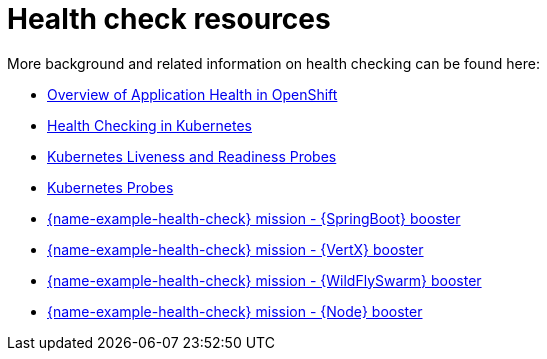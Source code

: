 [id='health-check-resources_{context}']
= Health check resources

More background and related information on health checking can be found here:

* link:https://docs.openshift.com/container-platform/latest/dev_guide/application_health.html[Overview of Application Health in OpenShift]

* link:https://kubernetes.io/docs/user-guide/walkthrough/k8s201/#health-checking[Health Checking in Kubernetes]

* link:https://kubernetes.io/docs/tasks/configure-pod-container/configure-liveness-readiness-probes/[Kubernetes Liveness and Readiness Probes]

* link:https://kubernetes.io/docs/api-reference/v1/definitions/#_v1_probe[Kubernetes Probes]

ifndef::built-for-spring-boot[* link:{link-mission-health-check-spring-boot}[{name-example-health-check} mission - {SpringBoot} booster]]

ifndef::built-for-vertx[* link:{link-mission-health-check-vertx}[{name-example-health-check} mission - {VertX} booster]]

ifndef::built-for-thorntail[* link:{link-mission-health-check-thorntail}[{name-example-health-check} mission - {WildFlySwarm} booster]]

ifndef::built-for-nodejs[* link:{link-mission-health-check-nodejs}[{name-example-health-check} mission - {Node} booster]]

